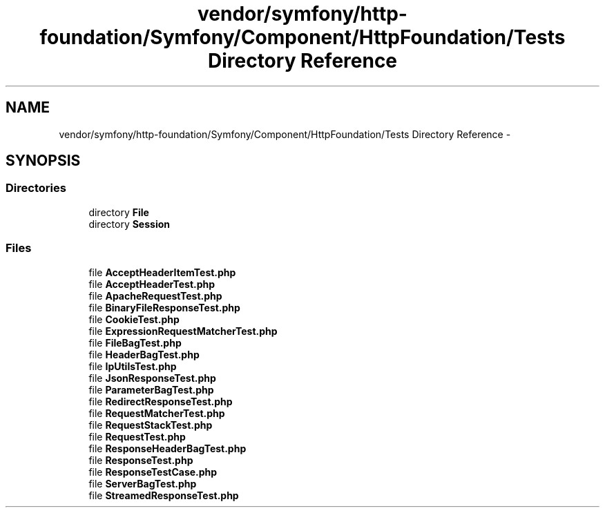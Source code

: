 .TH "vendor/symfony/http-foundation/Symfony/Component/HttpFoundation/Tests Directory Reference" 3 "Tue Apr 14 2015" "Version 1.0" "VirtualSCADA" \" -*- nroff -*-
.ad l
.nh
.SH NAME
vendor/symfony/http-foundation/Symfony/Component/HttpFoundation/Tests Directory Reference \- 
.SH SYNOPSIS
.br
.PP
.SS "Directories"

.in +1c
.ti -1c
.RI "directory \fBFile\fP"
.br
.ti -1c
.RI "directory \fBSession\fP"
.br
.in -1c
.SS "Files"

.in +1c
.ti -1c
.RI "file \fBAcceptHeaderItemTest\&.php\fP"
.br
.ti -1c
.RI "file \fBAcceptHeaderTest\&.php\fP"
.br
.ti -1c
.RI "file \fBApacheRequestTest\&.php\fP"
.br
.ti -1c
.RI "file \fBBinaryFileResponseTest\&.php\fP"
.br
.ti -1c
.RI "file \fBCookieTest\&.php\fP"
.br
.ti -1c
.RI "file \fBExpressionRequestMatcherTest\&.php\fP"
.br
.ti -1c
.RI "file \fBFileBagTest\&.php\fP"
.br
.ti -1c
.RI "file \fBHeaderBagTest\&.php\fP"
.br
.ti -1c
.RI "file \fBIpUtilsTest\&.php\fP"
.br
.ti -1c
.RI "file \fBJsonResponseTest\&.php\fP"
.br
.ti -1c
.RI "file \fBParameterBagTest\&.php\fP"
.br
.ti -1c
.RI "file \fBRedirectResponseTest\&.php\fP"
.br
.ti -1c
.RI "file \fBRequestMatcherTest\&.php\fP"
.br
.ti -1c
.RI "file \fBRequestStackTest\&.php\fP"
.br
.ti -1c
.RI "file \fBRequestTest\&.php\fP"
.br
.ti -1c
.RI "file \fBResponseHeaderBagTest\&.php\fP"
.br
.ti -1c
.RI "file \fBResponseTest\&.php\fP"
.br
.ti -1c
.RI "file \fBResponseTestCase\&.php\fP"
.br
.ti -1c
.RI "file \fBServerBagTest\&.php\fP"
.br
.ti -1c
.RI "file \fBStreamedResponseTest\&.php\fP"
.br
.in -1c
